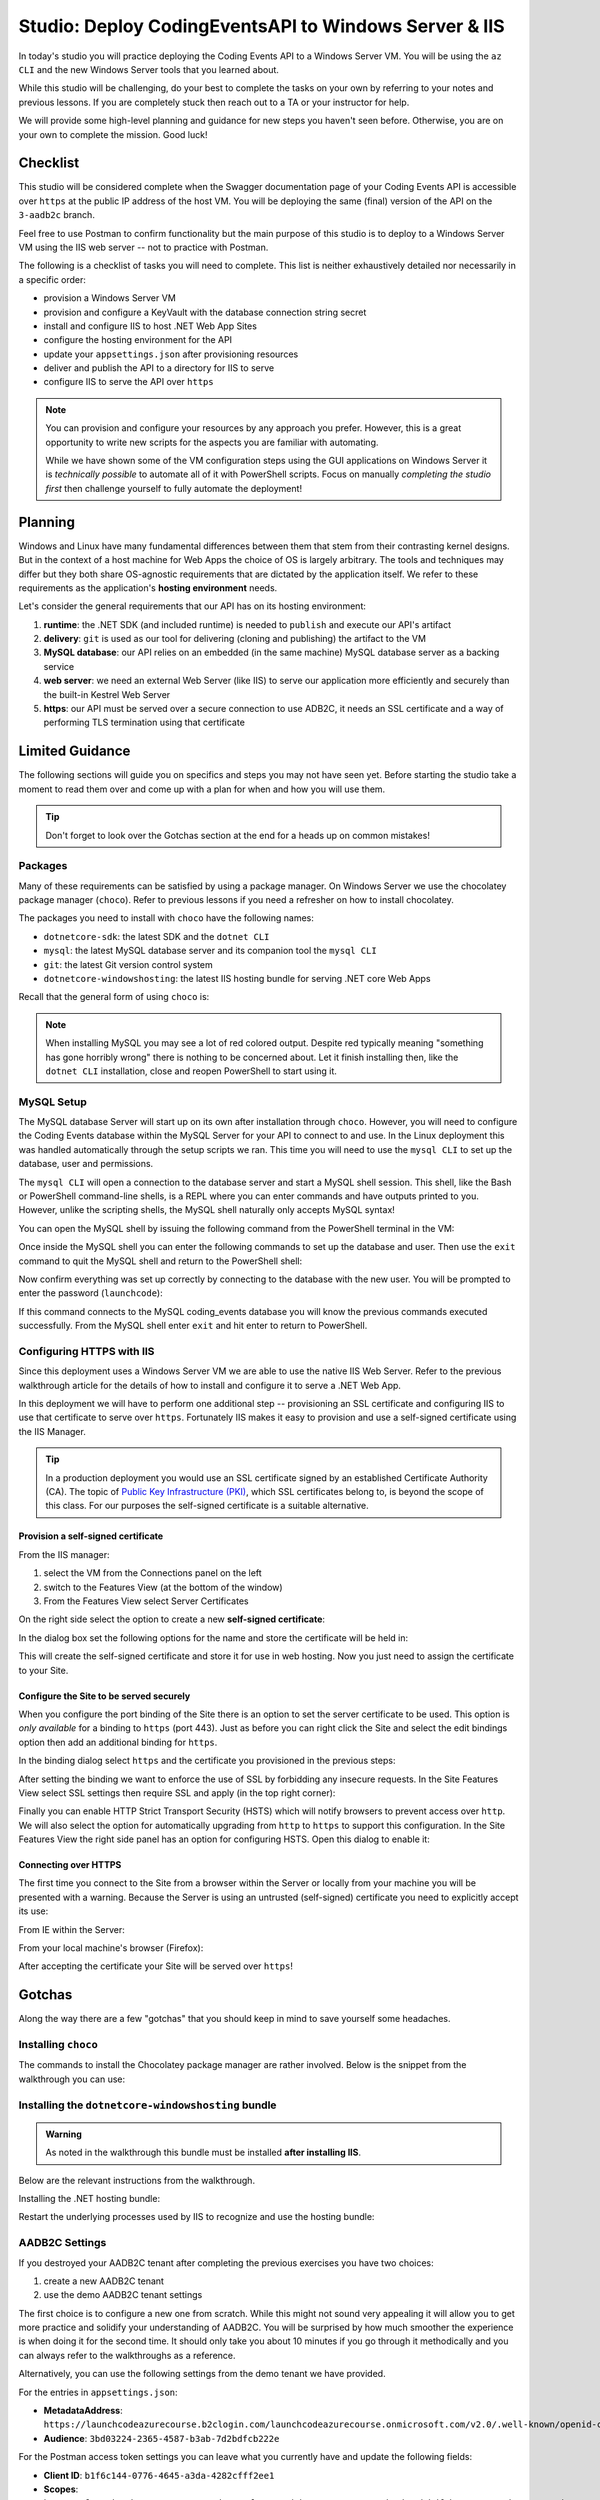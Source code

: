 ======================================================
Studio: Deploy CodingEventsAPI to Windows Server & IIS
======================================================

In today's studio you will practice deploying the Coding Events API to a Windows Server VM. You will be using the ``az CLI`` and the new Windows Server tools that you learned about.

While this studio will be challenging, do your best to complete the tasks on your own by referring to your notes and previous lessons. If you are completely stuck then reach out to a TA or your instructor for help.

We will provide some high-level planning and guidance for new steps you haven't seen before. Otherwise, you are on your own to complete the mission. Good luck!

Checklist
=========

This studio will be considered complete when the Swagger documentation page of your Coding Events API is accessible over ``https`` at the public IP address of the host VM. You will be deploying the same (final) version of the API on the ``3-aadb2c`` branch. 

Feel free to use Postman to confirm functionality but the main purpose of this studio is to deploy to a Windows Server VM using the IIS web server -- not to practice with Postman.

The following is a checklist of tasks you will need to complete. This list is neither exhaustively detailed nor necessarily in a specific order:

- provision a Windows Server VM
- provision and configure a KeyVault with the database connection string secret
- install and configure IIS to host .NET Web App Sites
- configure the hosting environment for the API
- update your ``appsettings.json`` after provisioning resources
- deliver and publish the API to a directory for IIS to serve
- configure IIS to serve the API over ``https``

.. admonition:: Note

   You can provision and configure your resources by any approach you prefer. However, this is a great opportunity to write new scripts for the aspects you are familiar with automating.

   While we have shown some of the VM configuration steps using the GUI applications on Windows Server it is *technically possible* to automate all of it with PowerShell scripts. Focus on manually *completing the studio first* then challenge yourself to fully automate the deployment!

Planning
========

Windows and Linux have many fundamental differences between them that stem from their contrasting kernel designs. But in the context of a host machine for Web Apps the choice of OS is largely arbitrary. The tools and techniques may differ but they both share OS-agnostic requirements that are dictated by the application itself. We refer to these requirements as the application's **hosting environment** needs.

Let's consider the general requirements that our API has on its hosting environment:

#. **runtime**: the .NET SDK (and included runtime) is needed to ``publish`` and execute our API's artifact
#. **delivery**: ``git`` is used as our tool for delivering (cloning and publishing) the artifact to the VM
#. **MySQL database**: our API relies on an embedded (in the same machine) MySQL database server as a backing service
#. **web server**: we need an external Web Server (like IIS) to serve our application more efficiently and securely than the built-in Kestrel Web Server
#. **https**: our API must be served over a secure connection to use ADB2C, it needs an SSL certificate and a way of performing TLS termination using that certificate

Limited Guidance
================

The following sections will guide you on specifics and steps you may not have seen yet. Before starting the studio take a moment to read them over and come up with a plan for when and how you will use them.

.. admonition:: Tip

   Don't forget to look over the Gotchas section at the end for a heads up on common mistakes!

Packages
--------

Many of these requirements can be satisfied by using a package manager. On Windows Server we use the chocolatey package manager (``choco``). Refer to previous lessons if you need a refresher on how to install chocolatey.

The packages you need to install with ``choco`` have the following names:

- ``dotnetcore-sdk``: the latest SDK and the ``dotnet CLI``
- ``mysql``: the latest MySQL database server and its companion tool the ``mysql CLI``
- ``git``: the latest Git version control system
- ``dotnetcore-windowshosting``: the latest IIS hosting bundle for serving .NET core Web Apps

Recall that the general form of using ``choco`` is:

.. sourcecode:: powershell
   :caption: Windows/PowerShell

   > choco install <package name> -y

.. admonition:: Note

   When installing MySQL you may see a lot of red colored output. Despite red typically meaning "something has gone horribly wrong" there is nothing to be concerned about. Let it finish installing then, like the ``dotnet CLI`` installation, close and reopen PowerShell to start using it.

MySQL Setup
-----------

The MySQL database Server will start up on its own after installation through ``choco``. However, you will need to configure the Coding Events database within the MySQL Server for your API to connect to and use. In the Linux deployment this was handled automatically through the setup scripts we ran. This time you will need to use the ``mysql CLI`` to set up the database, user and permissions.

The ``mysql CLI`` will open a connection to the database server and start a MySQL shell session. This shell, like the Bash or PowerShell command-line shells, is a REPL where you can enter commands and have outputs printed to you. However, unlike the scripting shells, the MySQL shell naturally only accepts MySQL syntax!

You can open the MySQL shell by issuing the following command from the PowerShell terminal in the VM:

.. sourcecode:: powershell
   :caption: Windows/PowerShell, connect as the root user to set up the database

   > mysql -u root

Once inside the MySQL shell you can enter the following commands to set up the database and user. Then use the ``exit`` command to quit the MySQL shell and return to the PowerShell shell:

.. sourcecode:: mysql
   :caption: MySQL shell, each command should be entered individually

   >> CREATE DATABASE coding_events;
   >> CREATE USER 'coding_events'@'localhost' IDENTIFIED BY 'launchcode';
   >> GRANT ALL PRIVILEGES ON coding_events.* TO 'coding_events'@'localhost';
   >> FLUSH PRIVILEGES;
   >> exit

Now confirm everything was set up correctly by connecting to the database with the new user. You will be prompted to enter the password (``launchcode``):

.. sourcecode:: powershell
   :caption: Windows/PowerShell

   > mysql -u coding_events -D coding_events -p

If this command connects to the MySQL coding_events database you will know the previous commands executed successfully. From the MySQL shell enter ``exit`` and hit enter to return to PowerShell.

Configuring HTTPS with IIS
--------------------------

Since this deployment uses a Windows Server VM we are able to use the native IIS Web Server. Refer to the previous walkthrough article for the details of how to install and configure it to serve a .NET Web App. 

In this deployment we will have to perform one additional step -- provisioning an SSL certificate and configuring IIS to use that certificate to serve over ``https``. Fortunately IIS makes it easy to provision and use a self-signed certificate using the IIS Manager.

.. admonition:: Tip

   In a production deployment you would use an SSL certificate signed by an established Certificate Authority (CA). The topic of `Public Key Infrastructure (PKI) <https://www.ssh.com/pki/>`_, which SSL certificates belong to, is beyond the scope of this class. For our purposes the self-signed certificate is a suitable alternative. 

Provision a self-signed certificate
^^^^^^^^^^^^^^^^^^^^^^^^^^^^^^^^^^^

From the IIS manager:

#. select the VM from the Connections panel on the left
#. switch to the Features View (at the bottom of the window)
#. From the Features View select Server Certificates

.. image:: /_static/images/ws/iis-manager-server-certs.png
   :alt: IIS Manager VM Features View server certificates selection

On the right side select the option to create a new **self-signed certificate**:

.. image:: /_static/images/ws/iis-manager-self-signed-cert.png
   :alt: IIS Manager create self-signed certificate option

In the dialog box set the following options for the name and store the certificate will be held in:

.. image:: /_static/images/ws/iis-manager-create-self-signed-cert.png
   :alt: IIS Manager self-signed certificate creation wizard

This will create the self-signed certificate and store it for use in web hosting. Now you just need to assign the certificate to your Site. 

Configure the Site to be served securely
^^^^^^^^^^^^^^^^^^^^^^^^^^^^^^^^^^^^^^^^

When you configure the port binding of the Site there is an option to set the server certificate to be used. This option is *only available* for a binding to ``https`` (port 443). Just as before you can right click the Site and select the edit bindings option then add an additional binding for ``https``.

In the binding dialog select ``https`` and the certificate you provisioned in the previous steps:

.. image:: /_static/images/ws/iis-manager-site-https-binding.png
   :alt: IIS Manager Site binding to https

After setting the binding we want to enforce the use of SSL by forbidding any insecure requests. In the Site Features View select SSL settings then require SSL and apply (in the top right corner):

.. image:: /_static/images/ws/iis-manager-site-ssl-settings.png
   :alt: IIS Manager Server Features View SSL settings

.. image:: /_static/images/ws/iis-manager-site-require-ssl.png
   :alt: IIS Manager require SSL setting

Finally you can enable HTTP Strict Transport Security (HSTS) which will notify browsers to prevent access over ``http``. We will also select the option for automatically upgrading from ``http`` to ``https`` to support this configuration. In the Site Features View the right side panel has an option for configuring HSTS. Open this dialog to enable it:

.. image:: /_static/images/ws/iis-manager-configure-hsts.png
   :alt: IIS Manager configure HSTS

.. image:: /_static/images/ws/iis-manager-hsts-dialog.png
   :alt: IIS Manager HSTS configuration dialog

Connecting over HTTPS
^^^^^^^^^^^^^^^^^^^^^

The first time you connect to the Site from a browser within the Server or locally from your machine you will be presented with a warning. Because the Server is using an untrusted (self-signed) certificate you need to explicitly accept its use:

From IE within the Server:

.. image:: /_static/images/ws/untrusted-certificate-ie.png
   :alt: Untrusted certificate warning in IE

From your local machine's browser (Firefox):

.. image:: /_static/images/ws/untrusted-certificate-firefox.png
   :alt: Untrusted certificate warning in Firefox

After accepting the certificate your Site will be served over ``https``!

Gotchas
=======

Along the way there are a few "gotchas" that you should keep in mind to save yourself some headaches.

Installing ``choco``
--------------------

The commands to install the Chocolatey package manager are rather involved. Below is the snippet from the walkthrough you can use:

.. sourcecode:: powershell
  :caption: Windows/PowerShell

  > [System.Net.ServicePointManager]::SecurityProtocol = [System.Net.ServicePointManager]::SecurityProtocol -bor 3072; iex ((New-Object System.Net.WebClient).DownloadString('https://chocolatey.org/install.ps1'))

Installing the ``dotnetcore-windowshosting`` bundle
---------------------------------------------------

.. admonition:: Warning

   As noted in the walkthrough this bundle must be installed **after installing IIS**.

Below are the relevant instructions from the walkthrough.

Installing the .NET hosting bundle:

.. sourcecode:: powershell
  :caption: Windows/PowerShell

  > choco install dotnetcore-windowshosting -y

Restart the underlying processes used by IIS to recognize and use the hosting bundle:

.. sourcecode:: powershell
  :caption: Windows/PowerShell

  # /y is like -y and is used to skip a confirmation prompt

  # when WAS is stopped it automatically stops all dependent processes including W3SVC
  > net stop WAS /y

  # when W3SVC is started it starts its WAS process dependency automatically
  > net start W3SVC

AADB2C Settings
---------------

If you destroyed your AADB2C tenant after completing the previous exercises you have two choices:

#. create a new AADB2C tenant
#. use the demo AADB2C tenant settings

The first choice is to configure a new one from scratch. While this might not sound very appealing it will allow you to get more practice and solidify your understanding of AADB2C. You will be surprised by how much smoother the experience is when doing it for the second time. It should only take you about 10 minutes if you go through it methodically and you can always refer to the walkthroughs as a reference.

Alternatively, you can use the following settings from the demo tenant we have provided.

For the entries in ``appsettings.json``:

- **MetadataAddress**: ``https://launchcodeazurecourse.b2clogin.com/launchcodeazurecourse.onmicrosoft.com/v2.0/.well-known/openid-configuration?p=B2C_1_susi-flow``
- **Audience**: ``3bd03224-2365-4587-b3ab-7d2bdfcb222e``

For the Postman access token settings you can leave what you currently have and update the following fields:

- **Client ID**: ``b1f6c144-0776-4645-a3da-4282cfff2ee1``
- **Scopes**: ``https://launchcodeazurecourse.onmicrosoft.com/3bd03224-2365-4587-b3ab-7d2bdfcb222e/user_impersonation``
- **Auth URL**: ``https://launchcodeazurecourse.b2clogin.com/launchcodeazurecourse.onmicrosoft.com/oauth2/v2.0/authorize?p=b2c_1_susi-flow``


Updating the ``ServerOrigin`` & ``KeyVaultName``
------------------------------------------------

The ``ServerOrigin`` and ``KeyVaultName`` entries in your ``appsettings.json`` also need to be updated with the values relating to this new deployment. You can either:

- **update and commit** these changes in your deployment script
- manually update them *after delivery to the VM* using ``notepad``.

.. admonition:: Tip

   If you want to automate these updates in your script consider that ``appsettings.json`` is *just a JSON file* which can easily be updated, committed and pushed using PowerShell and ``git``.
   
   Refer to the PowerShell chapter and your notes for how to:
   
   #. capture the VM public IP and Key vault name in variables
   #. load the ``appsettings.json`` file into a ``PSCustomObject``
   #. access and update the ``ServerOrigin`` and ``KeyVaultName`` properties of the object using the variable values
   #. write the new state of the object back to the ``appsettings.json`` file
   #. commit and push using ``git`` 

Deliverable
===========

For this studio you will only need to provide your TA with your *secure* (``https``) public IP address.
